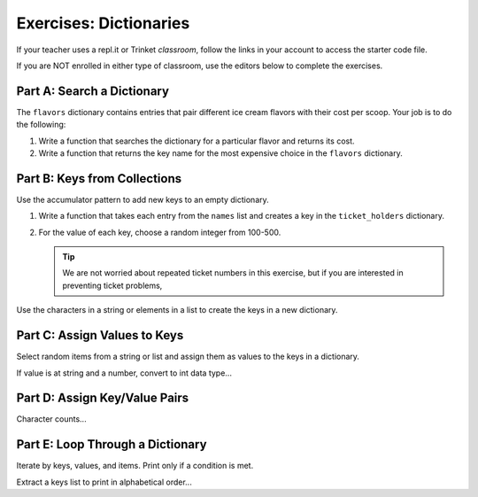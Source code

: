 Exercises: Dictionaries
=======================

If your teacher uses a repl.it or Trinket *classroom*, follow the links in your
account to access the starter code file.

If you are NOT enrolled in either type of classroom, use the editors below to
complete the exercises.

Part A: Search a Dictionary
---------------------------

The ``flavors`` dictionary contains entries that pair different ice cream
flavors with their cost per scoop. Your job is to do the following:

#. Write a function that searches the dictionary for a particular flavor and
   returns its cost.
#. Write a function that returns the key name for the most expensive choice
   in the ``flavors`` dictionary.

Part B: Keys from Collections
-----------------------------

Use the accumulator pattern to add new keys to an empty dictionary.

#. Write a function that takes each entry from the ``names`` list and creates a
   key in the ``ticket_holders`` dictionary.
#. For the value of each key, choose a random integer from 100-500.

   .. admonition:: Tip

      We are not worried about repeated ticket numbers in this exercise, but
      if you are interested in preventing ticket problems, 

Use the characters in a string or elements in a list to create the keys in a
new dictionary.

Part C: Assign Values to Keys
-----------------------------

Select random items from a string or list and assign them as values to the keys
in a dictionary.

If value is at string and a number, convert to int data type...

Part D: Assign Key/Value Pairs
------------------------------

Character counts... 

Part E: Loop Through a Dictionary
---------------------------------

Iterate by keys, values, and items. Print only if a condition is met.

Extract a keys list to print in alphabetical order...
